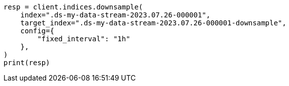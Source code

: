 // This file is autogenerated, DO NOT EDIT
// data-streams/downsampling-manual.asciidoc:421

[source, python]
----
resp = client.indices.downsample(
    index=".ds-my-data-stream-2023.07.26-000001",
    target_index=".ds-my-data-stream-2023.07.26-000001-downsample",
    config={
        "fixed_interval": "1h"
    },
)
print(resp)
----
